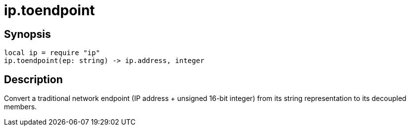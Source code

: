 = ip.toendpoint

ifeval::["{doctype}" == "manpage"]

== Name

Emilua - Lua execution engine

endif::[]

== Synopsis

[source,lua]
----
local ip = require "ip"
ip.toendpoint(ep: string) -> ip.address, integer
----

== Description

Convert a traditional network endpoint (IP address {plus} unsigned 16-bit
integer) from its string representation to its decoupled members.
